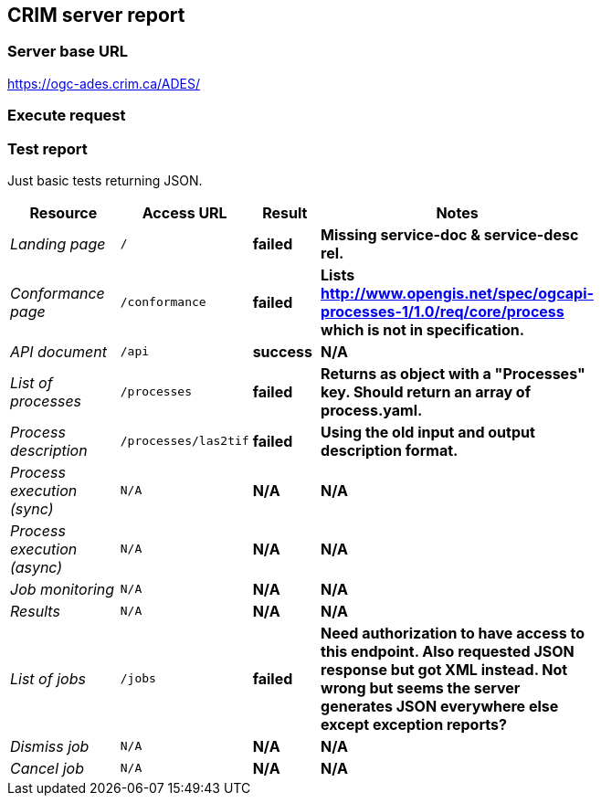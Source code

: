 == CRIM server report

=== Server base URL

https://ogc-ades.crim.ca/ADES/

=== Execute request

[source,json]
====
====

=== Test report

Just basic tests returning JSON.

[cols="40e,20m,20s,20s",width="75%",options="header",align="center"]
|===
|Resource |Access URL |Result |Notes
|Landing page |/ |failed |Missing service-doc & service-desc rel.
|Conformance page |/conformance |failed |Lists http://www.opengis.net/spec/ogcapi-processes-1/1.0/req/core/process which is not in specification.
|API document |/api |success |N/A
|List of processes |/processes |failed |Returns as object with a "Processes" key.  Should return an array of process.yaml.
|Process description |/processes/las2tif |failed |Using the old input and output description format.
|Process execution (sync)|N/A |N/A |N/A
|Process execution (async)|N/A |N/A |N/A
|Job monitoring |N/A |N/A |N/A
|Results |N/A |N/A |N/A
|List of jobs |/jobs |failed |Need authorization to have access to this endpoint.  Also requested JSON response but got XML instead.  Not wrong but seems the server generates JSON everywhere else except exception reports?
|Dismiss job |N/A |N/A |N/A
|Cancel job |N/A |N/A |N/A
